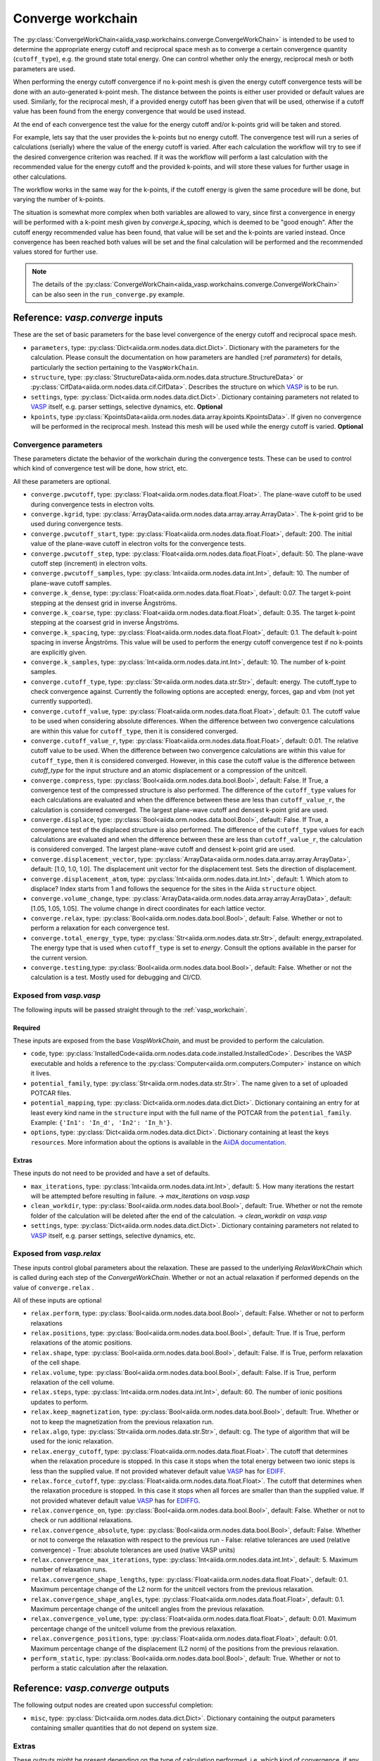 .. _converge_workchain:

==================
Converge workchain
==================

The :py:class:`ConvergeWorkChain<aiida_vasp.workchains.converge.ConvergeWorkChain>` is intended to be used to determine the appropriate energy cutoff and reciprocal space mesh as to converge a certain convergence quantity (``cutoff_type``), e.g. the ground state total energy. One can control whether only the energy, reciprocal mesh or both parameters are used.

When performing the energy cutoff convergence if no k-point mesh is given the energy cutoff convergence tests will be done with an auto-generated k-point mesh. The distance between the points is either user provided or default values are used. Similarly, for the reciprocal mesh, if a provided energy cutoff has been given that will be used, otherwise if a cutoff value has been found from the energy convergence that would be used instead.

At the end of each convergence test the value for the energy cutoff and/or k-points grid will be taken and stored.

For example, lets say that the user provides the k-points but no energy cutoff. The convergence test will run a series of calculations (serially) where the value of the energy cutoff is varied. After each calculation the workflow will try to see if the desired convergence criterion was reached. If it was the workflow will perform a last calculation with the recommended value for the energy cutoff and the provided k-points, and will store these values for further usage in other calculations.

The workflow works in the same way for the k-points, if the cutoff energy is given the same procedure will be done, but varying the number of k-points.

The situation is somewhat more complex when both variables are allowed to vary, since first a convergence in energy will be performed with a k-point mesh given by `converge.k_spacing`, which is deemed to be "good enough". After the cutoff energy recommended value has been found, that value will be set and the k-points are varied instead. Once convergence has been reached both values will be set and the final calculation will be performed and the recommended values stored for further use.

.. note::
  The details of the :py:class:`ConvergeWorkChain<aiida_vasp.workchains.converge.ConvergeWorkChain>` can be also seen in the ``run_converge.py`` example.


Reference: `vasp.converge` inputs
---------------------------------

These are the set of basic parameters for the base level convergence of the energy cutoff and reciprocal space mesh.

* ``parameters``, type: :py:class:`Dict<aiida.orm.nodes.data.dict.Dict>`. Dictionary with the parameters for the calculation. Please consult the documentation on how parameters are handled (:ref `parameters`) for details, particularly the section pertaining to the ``VaspWorkChain``.
* ``structure``, type: :py:class:`StructureData<aiida.orm.nodes.data.structure.StructureData>` or :py:class:`CifData<aiida.orm.nodes.data.cif.CifData>`. Describes the structure on which `VASP`_ is to be run.
* ``settings``, type: :py:class:`Dict<aiida.orm.nodes.data.dict.Dict>`. Dictionary containing parameters not related to `VASP`_ itself, e.g. parser settings, selective dynamics, etc. **Optional**
* ``kpoints``, type :py:class:`KpointsData<aiida.orm.nodes.data.array.kpoints.KpointsData>`. If given no convergence will be performed in the reciprocal mesh. Instead this mesh will be used while the energy cutoff is varied. **Optional**

Convergence parameters
^^^^^^^^^^^^^^^^^^^^^^

These parameters dictate the behavior of the workchain during the convergence tests. These can be used to control which kind of convergence test will be done, how strict, etc.

All these parameters are optional.

* ``converge.pwcutoff``, type: :py:class:`Float<aiida.orm.nodes.data.float.Float>`. The plane-wave cutoff to be used during convergence tests in electron volts.
* ``converge.kgrid``, type: :py:class:`ArrayData<aiida.orm.nodes.data.array.array.ArrayData>`. The k-point grid to be used during convergence tests.
* ``converge.pwcutoff_start``, type: :py:class:`Float<aiida.orm.nodes.data.float.Float>`, default: 200. The initial value of the plane-wave cutoff in electron volts for the convergence tests.
* ``converge.pwcutoff_step``, type: :py:class:`Float<aiida.orm.nodes.data.float.Float>`, default: 50. The plane-wave cutoff step (increment) in electron volts.
* ``converge.pwcutoff_samples``, type: :py:class:`Int<aiida.orm.nodes.data.int.Int>`, default: 10. The number of plane-wave cutoff samples.
* ``converge.k_dense``, type: :py:class:`Float<aiida.orm.nodes.data.float.Float>`, default: 0.07. The target k-point stepping at the densest grid in inverse Ångströms.
* ``converge.k_coarse``, type: :py:class:`Float<aiida.orm.nodes.data.float.Float>`, default: 0.35. The target k-point stepping at the coarsest grid in inverse Ångströms.
* ``converge.k_spacing``, type: :py:class:`Float<aiida.orm.nodes.data.float.Float>`, default: 0.1. The default k-point spacing in inverse Ångströms. This value will be used to perform the energy cutoff convergence test if no k-points are explicitly given.
* ``converge.k_samples``, type: :py:class:`Int<aiida.orm.nodes.data.int.Int>`, default: 10. The number of k-point samples.
* ``converge.cutoff_type``, type: :py:class:`Str<aiida.orm.nodes.data.str.Str>`, default: energy. The cutoff_type to check convergence against. Currently the following options are accepted: energy, forces, gap and vbm (not yet currently supported).
* ``converge.cutoff_value``, type: :py:class:`Float<aiida.orm.nodes.data.float.Float>`, default: 0.1. The cutoff value to be used when considering absolute differences. When the difference between two convergence calculations are within this value for ``cutoff_type``, then it is considered converged.
* ``converge.cutoff_value_r``, type: :py:class:`Float<aiida.orm.nodes.data.float.Float>`, default: 0.01. The relative cutoff value to be used. When the difference between two convergence calculations are within this value for ``cutoff_type``, then it is considered converged. However, in this case the cutoff value is the difference between `cutoff_type` for the input structure and an atomic displacement or a compression of the unitcell.
* ``converge.compress``, type: :py:class:`Bool<aiida.orm.nodes.data.bool.Bool>`, default: False. If True, a convergence test of the compressed structure is also performed. The difference of the ``cutoff_type`` values for each calculations are evaluated and when the difference between these are less than ``cutoff_value_r``, the calculation is considered converged. The largest plane-wave cutoff and densest k-point grid are used.
* ``converge.displace``, type: :py:class:`Bool<aiida.orm.nodes.data.bool.Bool>`, default: False. If True, a convergence test of the displaced structure is also performed. The difference of the ``cutoff_type`` values for each calculations are evaluated and when the difference between these are less than ``cutoff_value_r``, the calculation is considered converged. The largest plane-wave cutoff and densest k-point grid are used.
* ``converge.displacement_vector``, type: :py:class:`ArrayData<aiida.orm.nodes.data.array.array.ArrayData>`, default: [1.0, 1.0, 1.0]. The displacement unit vector for the displacement test. Sets the direction of displacement.
* ``converge.displacement_atom``, type: :py:class:`Int<aiida.orm.nodes.data.int.Int>`, default: 1. Which atom to displace? Index starts from 1 and follows the sequence for the sites in the Aiida ``structure`` object.
* ``converge.volume_change``, type: :py:class:`ArrayData<aiida.orm.nodes.data.array.array.ArrayData>`, default: [1.05, 1.05, 1.05]. The volume change in direct coordinates for each lattice vector.
* ``converge.relax``, type: :py:class:`Bool<aiida.orm.nodes.data.bool.Bool>`, default: False. Whether or not to perform a relaxation for each convergence test.
* ``converge.total_energy_type``, type: :py:class:`Str<aiida.orm.nodes.data.str.Str>`, default: energy_extrapolated. The energy type that is used when ``cutoff_type`` is set to `energy`. Consult the options available in the parser for the current version.
* ``converge.testing``,type: :py:class:`Bool<aiida.orm.nodes.data.bool.Bool>`, default: False. Whether or not the calculation is a test. Mostly used for debugging and CI/CD.

Exposed from `vasp.vasp`
^^^^^^^^^^^^^^^^^^^^^^^^

The following inputs will be passed straight through to the :ref:`vasp_workchain`.

Required
""""""""

These inputs are exposed from the base `VaspWorkChain`, and must be provided to perform the calculation.

* ``code``, type: :py:class:`InstalledCode<aiida.orm.nodes.data.code.installed.InstalledCode>`. Describes the VASP executable and holds a reference to the :py:class:`Computer<aiida.orm.computers.Computer>` instance on which it lives.
* ``potential_family``, type: :py:class:`Str<aiida.orm.nodes.data.str.Str>`. The name given to a set of uploaded POTCAR files.
* ``potential_mapping``, type: :py:class:`Dict<aiida.orm.nodes.data.dict.Dict>`. Dictionary containing an entry for at least every kind name in the ``structure`` input with the full name of the POTCAR from the ``potential_family``. Example: ``{'In1': 'In_d', 'In2': 'In_h'}``.
* ``options``, type: :py:class:`Dict<aiida.orm.nodes.data.dict.Dict>`. Dictionary containing at least the keys ``resources``. More information about the options is available in the `AiiDA documentation`_.

Extras
""""""

These inputs do not need to be provided and have a set of defaults.

* ``max_iterations``, type: :py:class:`Int<aiida.orm.nodes.data.int.Int>`, default: 5. How many iterations the restart will be attempted before resulting in failure. -> `max_iterations` on `vasp.vasp`
* ``clean_workdir``, type: :py:class:`Bool<aiida.orm.nodes.data.bool.Bool>`, default: True. Whether or not the remote folder of the calculation will be deleted after the end of the calculation. -> `clean_workdir` on `vasp.vasp`
* ``settings``, type: :py:class:`Dict<aiida.orm.nodes.data.dict.Dict>`. Dictionary containing parameters not related to `VASP`_ itself, e.g. parser settings, selective dynamics, etc.

Exposed from `vasp.relax`
^^^^^^^^^^^^^^^^^^^^^^^^^

.. _EDIFFG: https://www.vasp.at/wiki/index.php/EDIFFG
.. _EDIFF: https://www.vasp.at/wiki/index.php/EDIFF
.. _official VASP wiki - ISIF tag page: https://cms.mpi.univie.ac.at/wiki/index.php/ISIF

These inputs control global parameters about the relaxation. These are passed to the underlying `RelaxWorkChain` which is called during each step of the `ConvergeWorkChain`. Whether or not an actual relaxation if performed depends on the value of ``converge.relax`` .

All of these inputs are optional

* ``relax.perform``, type: :py:class:`Bool<aiida.orm.nodes.data.bool.Bool>`, default: False. Whether or not to perform relaxations
* ``relax.positions``, type: :py:class:`Bool<aiida.orm.nodes.data.bool.Bool>`, default: True. If is True, perform relaxations of the atomic positions.
* ``relax.shape``, type: :py:class:`Bool<aiida.orm.nodes.data.bool.Bool>`, default: False. If is True, perform relaxation of the cell shape.
* ``relax.volume``, type: :py:class:`Bool<aiida.orm.nodes.data.bool.Bool>`, default: False. If is True, perform relaxation of the cell volume.
* ``relax.steps``, type: :py:class:`Int<aiida.orm.nodes.data.int.Int>`, default: 60. The number of ionic positions updates to perform.
* ``relax.keep_magnetization``, type: :py:class:`Bool<aiida.orm.nodes.data.bool.Bool>`, default: True. Whether or not to keep the magnetization from the previous relaxation run.
* ``relax.algo``, type: :py:class:`Str<aiida.orm.nodes.data.str.Str>`, default: cg. The type of algorithm that will be used for the ionic relaxation.
* ``relax.energy_cutoff``, type: :py:class:`Float<aiida.orm.nodes.data.float.Float>`. The cutoff that determines when the relaxation procedure is stopped. In this case it stops when the total energy between two ionic steps is less than the supplied value. If not provided whatever default value `VASP`_ has for `EDIFF`_.
* ``relax.force_cutoff``, type: :py:class:`Float<aiida.orm.nodes.data.float.Float>`. The cutoff that determines when the relaxation procedure is stopped. In this case it stops when all forces are smaller than than the supplied value. If not provided whatever default value `VASP`_ has for `EDIFFG`_.
* ``relax.convergence_on``, type: :py:class:`Bool<aiida.orm.nodes.data.bool.Bool>`, default: False. Whether or not to check or run additional relaxations.
* ``relax.convergence_absolute``, type: :py:class:`Bool<aiida.orm.nodes.data.bool.Bool>`, default: False. Whether or not to converge the relaxation with respect to the previous run
  - False: relative tolerances are used (relative convergence)
  - True: absolute tolerances are used (native VASP units)
* ``relax.convergence_max_iterations``, type: :py:class:`Int<aiida.orm.nodes.data.int.Int>`, default: 5. Maximum number of relaxation runs.
* ``relax.convergence_shape_lengths``, type: :py:class:`Float<aiida.orm.nodes.data.float.Float>`, default: 0.1. Maximum percentage change of the L2 norm for the unitcell vectors from the previous relaxation.
* ``relax.convergence_shape_angles``, type: :py:class:`Float<aiida.orm.nodes.data.float.Float>`, default: 0.1. Maximum percentage change of the unitcell angles from the previous relaxation.
* ``relax.convergence_volume``, type: :py:class:`Float<aiida.orm.nodes.data.float.Float>`, default: 0.01. Maximum percentage change of the unitcell volume from the previous relaxation.
* ``relax.convergence_positions``, type: :py:class:`Float<aiida.orm.nodes.data.float.Float>`, default: 0.01. Maximum percentage change of the displacement (L2 norm) of the positions from the previous relaxation.
* ``perform_static``, type: :py:class:`Bool<aiida.orm.nodes.data.bool.Bool>`, default: True. Whether or not to perform a static calculation after the relaxation.

Reference: `vasp.converge` outputs
----------------------------------

The following output nodes are created upon successful completion:

* ``misc``, type: :py:class:`Dict<aiida.orm.nodes.data.dict.Dict>`. Dictionary containing the output parameters containing smaller quantities that do not depend on system size.

Extras
^^^^^^

These outputs might be present depending on the type of calculation performed, i.e. which kind of convergence, if any, was performed.

* ``converge.data``, type: :py:class:`Dict<aiida.orm.nodes.data.dict.Dict>`. Dictionary containing the value of the convergence criterion parameter for each variation of the convergence parameters (energy and/or k-points).
* ``converge.pwcutoff_recommended``, type: :py:class:`Float<aiida.orm.nodes.data.float.Float>`. Recommended value for the energy cutoff.
* ``converge.kpoints_recommended``, type: :py:class:`KpointsData<aiida.orm.nodes.data.array.kpoints.KpointsData>`. Recommended value for the k-points mesh.

.. _VASP: https://www.vasp.at
.. _AiiDA documentation: http://aiida-core.readthedocs.io/en/latest/
